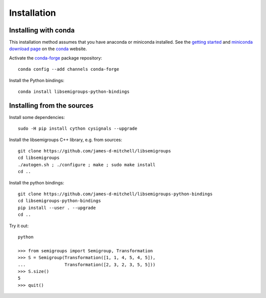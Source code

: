 Installation
------------

Installing with conda
^^^^^^^^^^^^^^^^^^^^^

This installation method assumes that you have anaconda or miniconda
installed. See the `getting started <https://conda.io/docs/get-started.html>`_
and `miniconda download page <https://conda.io/miniconda.html>`_
on the `conda <https://conda.io/>`_ website.

Activate the `conda-forge <https://conda-forge.github.io/>`_ package repository::

    conda config --add channels conda-forge

Install the Python bindings::

    conda install libsemigroups-python-bindings

Installing from the sources
^^^^^^^^^^^^^^^^^^^^^^^^^^^

Install some dependencies::

    sudo -H pip install cython cysignals --upgrade

Install the libsemigroups C++ library, e.g. from sources::

    git clone https://github.com/james-d-mitchell/libsemigroups
    cd libsemigroups
    ./autogen.sh ; ./configure ; make ; sudo make install
    cd ..

Install the python bindings::

    git clone https://github.com/james-d-mitchell/libsemigroups-python-bindings
    cd libsemigroups-python-bindings
    pip install --user . --upgrade
    cd ..

Try it out::

    python

    >>> from semigroups import Semigroup, Transformation
    >>> S = Semigroup(Transformation([1, 1, 4, 5, 4, 5]),
    ...               Transformation([2, 3, 2, 3, 5, 5]))
    >>> S.size()
    5
    >>> quit()

